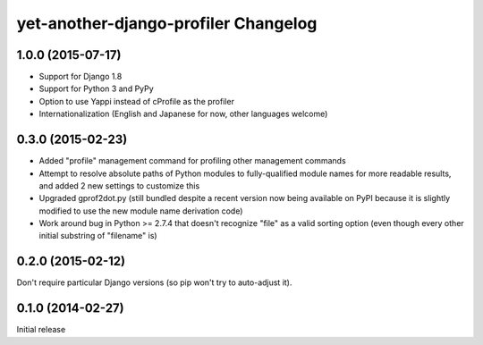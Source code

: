 yet-another-django-profiler Changelog
=====================================

1.0.0 (2015-07-17)
------------------
* Support for Django 1.8
* Support for Python 3 and PyPy
* Option to use Yappi instead of cProfile as the profiler
* Internationalization (English and Japanese for now, other languages welcome)

0.3.0 (2015-02-23)
------------------
* Added "profile" management command for profiling other management commands
* Attempt to resolve absolute paths of Python modules to fully-qualified module
  names for more readable results, and added 2 new settings to customize this
* Upgraded gprof2dot.py (still bundled despite a recent version now being
  available on PyPI because it is slightly modified to use the new module name
  derivation code)
* Work around bug in Python >= 2.7.4 that doesn't recognize "file" as a valid
  sorting option (even though every other initial substring of "filename" is)

0.2.0 (2015-02-12)
------------------
Don't require particular Django versions (so pip won't try to auto-adjust it).

0.1.0 (2014-02-27)
------------------
Initial release
